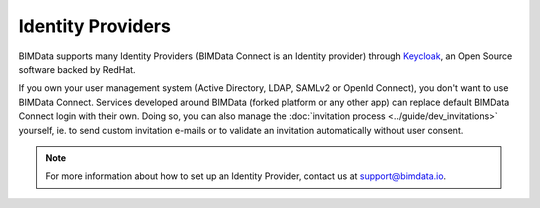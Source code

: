 ==================
Identity Providers
==================

.. 
    excerpt
        Log in BIMData with your own Active Directory, LDAP or OpenID Connect service
    endexcerpt

BIMData supports many Identity Providers (BIMData Connect is an Identity provider) through `Keycloak`_, an Open Source software backed by RedHat.

If you own your user management system (Active Directory, LDAP, SAMLv2 or OpenId Connect), you don't want to use BIMData Connect.
Services developed around BIMData (forked platform or any other app) can replace default BIMData Connect login with their own.
Doing so, you can also manage the :doc:`invitation process <../guide/dev_invitations>` yourself, ie. to send custom invitation e-mails or to validate an invitation automatically without user consent. 

.. note::
    
    For more information about how to set up an Identity Provider, contact us at support@bimdata.io.

.. seealso:: 

     See :doc:`the Invitation process documentation <../guide/dev_invitations>`.

.. _Keycloak: https://www.keycloak.org